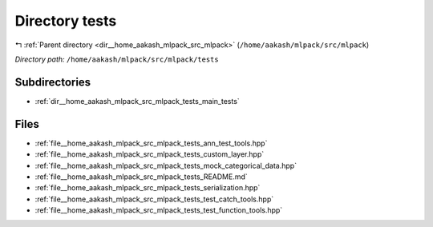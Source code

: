.. _dir__home_aakash_mlpack_src_mlpack_tests:


Directory tests
===============


|exhale_lsh| :ref:`Parent directory <dir__home_aakash_mlpack_src_mlpack>` (``/home/aakash/mlpack/src/mlpack``)

.. |exhale_lsh| unicode:: U+021B0 .. UPWARDS ARROW WITH TIP LEFTWARDS

*Directory path:* ``/home/aakash/mlpack/src/mlpack/tests``

Subdirectories
--------------

- :ref:`dir__home_aakash_mlpack_src_mlpack_tests_main_tests`


Files
-----

- :ref:`file__home_aakash_mlpack_src_mlpack_tests_ann_test_tools.hpp`
- :ref:`file__home_aakash_mlpack_src_mlpack_tests_custom_layer.hpp`
- :ref:`file__home_aakash_mlpack_src_mlpack_tests_mock_categorical_data.hpp`
- :ref:`file__home_aakash_mlpack_src_mlpack_tests_README.md`
- :ref:`file__home_aakash_mlpack_src_mlpack_tests_serialization.hpp`
- :ref:`file__home_aakash_mlpack_src_mlpack_tests_test_catch_tools.hpp`
- :ref:`file__home_aakash_mlpack_src_mlpack_tests_test_function_tools.hpp`


